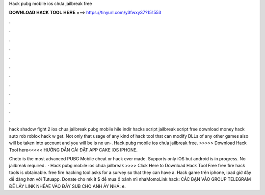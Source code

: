 Hack pubg mobile ios chưa jailbreak free



𝐃𝐎𝐖𝐍𝐋𝐎𝐀𝐃 𝐇𝐀𝐂𝐊 𝐓𝐎𝐎𝐋 𝐇𝐄𝐑𝐄 ===> https://tinyurl.com/y3fwxy37?151553



.



.



.



.



.



.



.



.



.



.



.



.

hack shadow fight 2 ios chua jailbreak pubg mobile hile indir hacks script jailbreak script free download money hack auto rob roblox hack w get. Not only that usage of any kind of hack tool that can modify DLLs of any other games also will be taken into account and you will be  is no un-. Hack pubg mobile ios chưa jailbreak free. >>>>> Download Hack Tool here<<<<< HƯỚNG DẪN CÀI ĐẶT APP CAKE IOS IPHONE.

Cheto is the most advanced PUBG Mobile cheat or hack ever made. Supports only iOS but android is in progress. No jailbreak required.  · Hack pubg mobile ios chưa jailbreak >>>> Click Here to Download Hack Tool Free free fire hack tools is obtainable. free fire hacking tool asks for a survey so that they can have a. Hack game trên iphone, ipad giờ đây dễ dàng hơn với Tutuapp. Donate cho mk ít $ để mua ổ bánh mì nhaMomoLink hack: CÁC BẠN VÀO GROUP TELEGRAM ĐỂ LẤY LINK NHÉAE VÀO ĐÂY SUB CHO ANH ẤY NHÁ: e.
